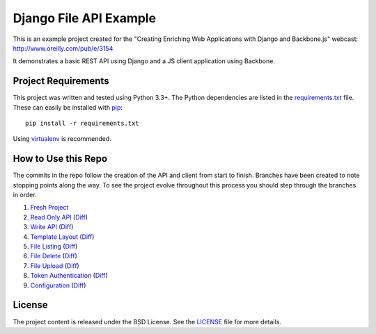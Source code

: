 Django File API Example
=======================

This is an example project created for the "Creating Enriching Web Applications with Django and Backbone.js"
webcast: http://www.oreilly.com/pub/e/3154

It demonstrates a basic REST API using Django and a JS client application using Backbone.


Project Requirements
--------------------

This project was written and tested using Python 3.3+. The Python dependencies
are listed in the `requirements.txt <https://github.com/mlavin/fileapi/blob/master/requirements.txt>`_ file.
These can easily be installed with `pip <http://pip.readthedocs.org/>`_::

    pip install -r requirements.txt

Using `virtualenv <http://virtualenv.readthedocs.org/>`_ is recommended.


How to Use this Repo
--------------------

The commits in the repo follow the creation of the API and client from start to finish. Branches
have been created to note stopping points along the way. To see the project evolve throughout
this process you should step through the branches in order.

1. `Fresh Project <https://github.com/mlavin/fileapi/tree/1-fresh-project>`_
2. `Read Only API <https://github.com/mlavin/fileapi/tree/2-read-api>`_ (`Diff <https://github.com/mlavin/fileapi/compare/1-fresh-project...2-read-api>`_)
3. `Write API <https://github.com/mlavin/fileapi/tree/3-write-api>`_ (`Diff <https://github.com/mlavin/fileapi/compare/2-read-api...3-write-api>`_)
4. `Template Layout <https://github.com/mlavin/fileapi/tree/4-template-layout>`_ (`Diff <https://github.com/mlavin/fileapi/compare/3-write-api...4-template-layout>`_)
5. `File Listing <https://github.com/mlavin/fileapi/tree/5-file-listing>`_ (`Diff <https://github.com/mlavin/fileapi/compare/4-template-layout...5-file-listing>`_)
6. `File Delete <https://github.com/mlavin/fileapi/tree/6-file-delete>`_ (`Diff <https://github.com/mlavin/fileapi/compare/5-file-listing...6-file-delete>`_)
7. `File Upload <https://github.com/mlavin/fileapi/tree/7-file-upload>`_ (`Diff <https://github.com/mlavin/fileapi/compare/6-file-delete...7-file-upload>`_)
8. `Token Authentication <https://github.com/mlavin/fileapi/tree/8-token-auth>`_ (`Diff <https://github.com/mlavin/fileapi/compare/7-file-upload...8-token-auth>`_)
9. `Configuration <https://github.com/mlavin/fileapi/tree/9-configuration>`_ (`Diff <https://github.com/mlavin/fileapi/compare/8-token-auth...9-configuration>`_)


License
-------

The project content is released under the BSD License. See the 
`LICENSE <https://github.com/mlavin/fileapi/blob/master/LICENSE>`_ file for more details.
